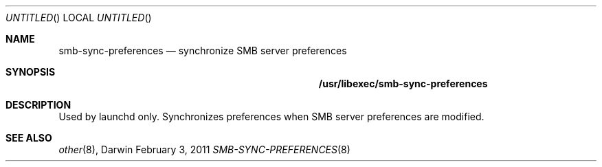 .\"
.\" Copyright 2011 Apple, Inc. All rights reserved.
.\"
.Dd February 3, 2011
.Os Darwin
.Dt SMB-SYNC-PREFERENCES 8
.Sh NAME
.Nm smb-sync-preferences
.Nd synchronize SMB server preferences
.Sh SYNOPSIS
.Nm /usr/libexec/smb-sync-preferences
.Sh DESCRIPTION
Used by launchd only.
Synchronizes preferences when SMB server preferences
are modified.
.Sh SEE ALSO
.Xr other 8 ,
